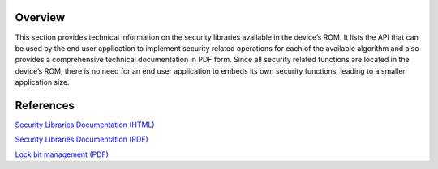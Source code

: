 Overview
--------

This section provides technical information on the security libraries available in the device’s ROM.
It lists the API that can be used by the end user application to implement security related operations for each of the
available algorithm and also provides a comprehensive technical documentation in PDF form.
Since all security related functions are located in the device’s ROM, there is no need for an end user application
to embeds its own security functions, leading to a smaller application size.


References
----------

`Security Libraries Documentation (HTML) <../../../security/html/index.html>`_

`Security Libraries Documentation (PDF) <../../../security/EM9305CryptoLibV21.pdf>`_

`Lock bit management (PDF) <../../../security/EM9305_Lockbits_v1.1.pdf>`_
